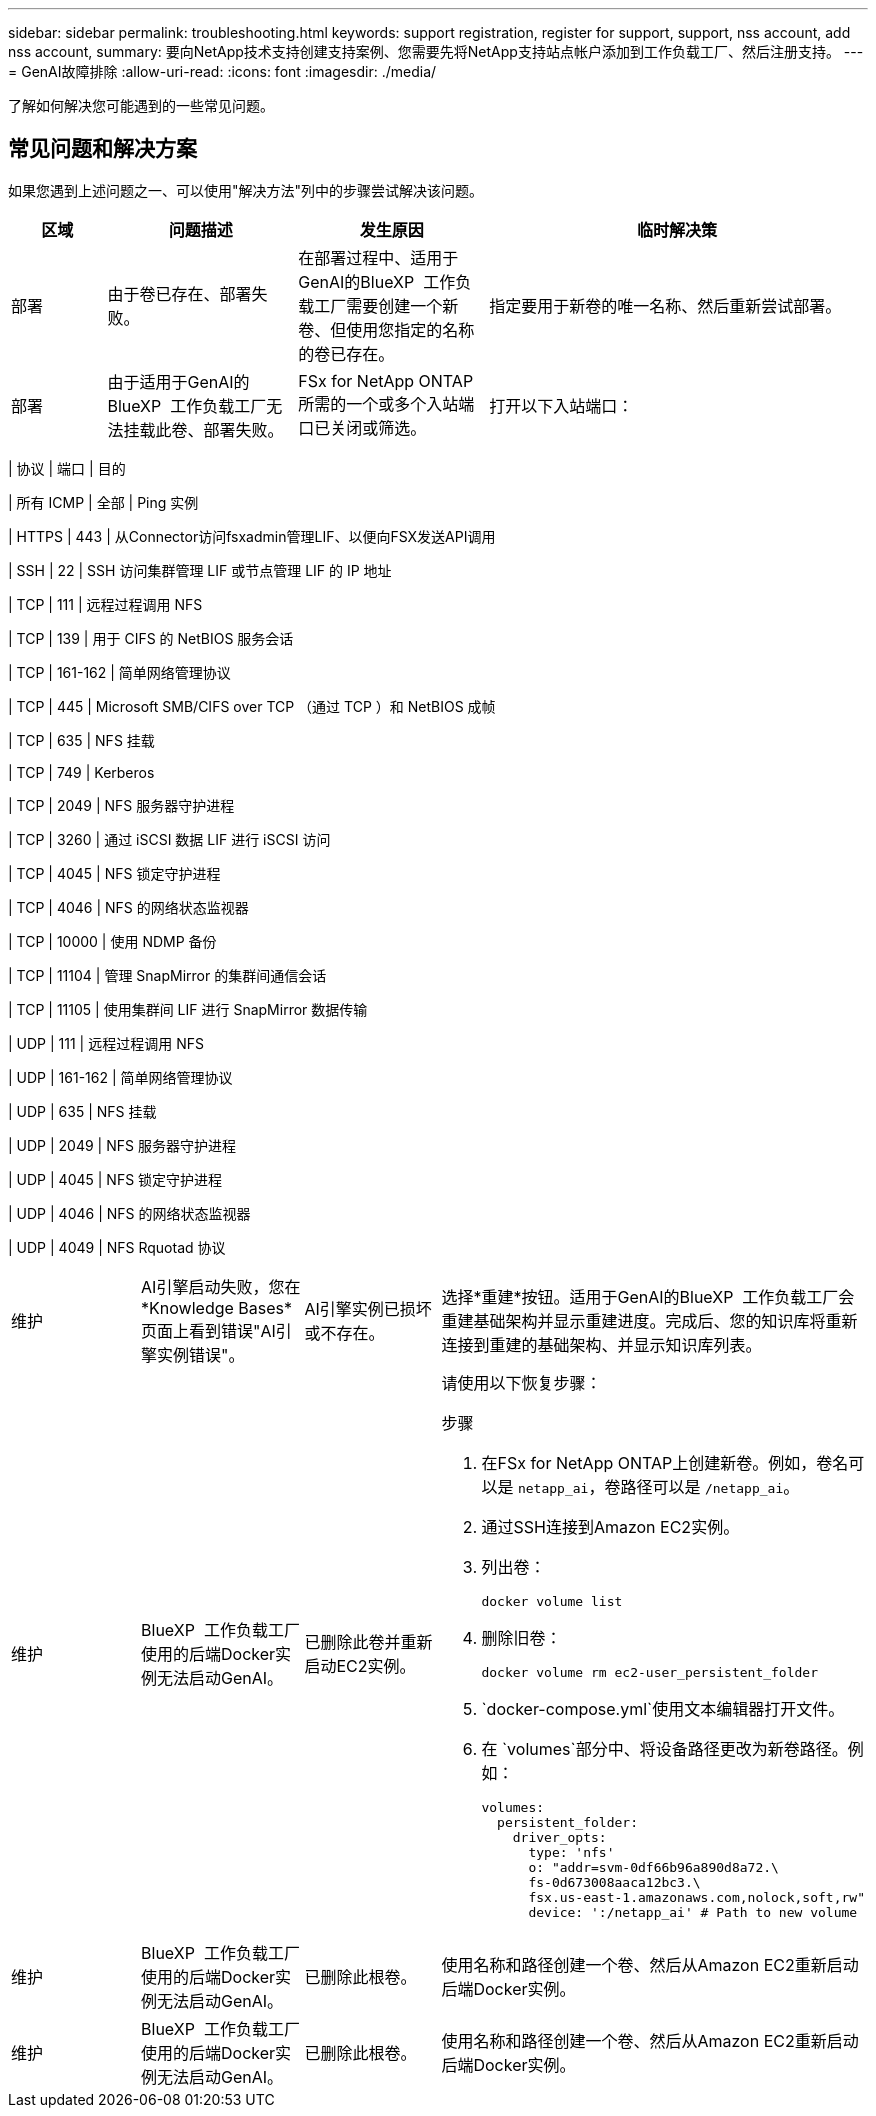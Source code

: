 ---
sidebar: sidebar 
permalink: troubleshooting.html 
keywords: support registration, register for support, support, nss account, add nss account, 
summary: 要向NetApp技术支持创建支持案例、您需要先将NetApp支持站点帐户添加到工作负载工厂、然后注册支持。 
---
= GenAI故障排除
:allow-uri-read: 
:icons: font
:imagesdir: ./media/


[role="lead"]
了解如何解决您可能遇到的一些常见问题。



== 常见问题和解决方案

如果您遇到上述问题之一、可以使用"解决方法"列中的步骤尝试解决该问题。

[cols="1,2,2,4"]
|===
| 区域 | 问题描述 | 发生原因 | 临时解决策 


| 部署 | 由于卷已存在、部署失败。 | 在部署过程中、适用于GenAI的BlueXP  工作负载工厂需要创建一个新卷、但使用您指定的名称的卷已存在。 | 指定要用于新卷的唯一名称、然后重新尝试部署。 


| 部署 | 由于适用于GenAI的BlueXP  工作负载工厂无法挂载此卷、部署失败。 | FSx for NetApp ONTAP所需的一个或多个入站端口已关闭或筛选。  a| 
打开以下入站端口：

[cols="10,10,80"]
|===
| 协议 | 端口 | 目的 


| 所有 ICMP | 全部 | Ping 实例 


| HTTPS | 443 | 从Connector访问fsxadmin管理LIF、以便向FSX发送API调用 


| SSH | 22 | SSH 访问集群管理 LIF 或节点管理 LIF 的 IP 地址 


| TCP | 111 | 远程过程调用 NFS 


| TCP | 139 | 用于 CIFS 的 NetBIOS 服务会话 


| TCP | 161-162 | 简单网络管理协议 


| TCP | 445 | Microsoft SMB/CIFS over TCP （通过 TCP ）和 NetBIOS 成帧 


| TCP | 635 | NFS 挂载 


| TCP | 749 | Kerberos 


| TCP | 2049 | NFS 服务器守护进程 


| TCP | 3260 | 通过 iSCSI 数据 LIF 进行 iSCSI 访问 


| TCP | 4045 | NFS 锁定守护进程 


| TCP | 4046 | NFS 的网络状态监视器 


| TCP | 10000 | 使用 NDMP 备份 


| TCP | 11104 | 管理 SnapMirror 的集群间通信会话 


| TCP | 11105 | 使用集群间 LIF 进行 SnapMirror 数据传输 


| UDP | 111 | 远程过程调用 NFS 


| UDP | 161-162 | 简单网络管理协议 


| UDP | 635 | NFS 挂载 


| UDP | 2049 | NFS 服务器守护进程 


| UDP | 4045 | NFS 锁定守护进程 


| UDP | 4046 | NFS 的网络状态监视器 


| UDP | 4049 | NFS Rquotad 协议 
|===


| 维护 | AI引擎启动失败，您在*Knowledge Bases*页面上看到错误"AI引擎实例错误"。 | AI引擎实例已损坏或不存在。 | 选择*重建*按钮。适用于GenAI的BlueXP  工作负载工厂会重建基础架构并显示重建进度。完成后、您的知识库将重新连接到重建的基础架构、并显示知识库列表。 


| 维护 | BlueXP  工作负载工厂使用的后端Docker实例无法启动GenAI。 | 已删除此卷并重新启动EC2实例。  a| 
请使用以下恢复步骤：

.步骤
. 在FSx for NetApp ONTAP上创建新卷。例如，卷名可以是 `netapp_ai`，卷路径可以是 `/netapp_ai`。
. 通过SSH连接到Amazon EC2实例。
. 列出卷：
+
[source, console]
----
docker volume list
----
. 删除旧卷：
+
[source, console]
----
docker volume rm ec2-user_persistent_folder
----
.  `docker-compose.yml`使用文本编辑器打开文件。
. 在 `volumes`部分中、将设备路径更改为新卷路径。例如：
+
[source, yaml]
----
volumes:
  persistent_folder:
    driver_opts:
      type: 'nfs'
      o: "addr=svm-0df66b96a890d8a72.\
      fs-0d673008aaca12bc3.\
      fsx.us-east-1.amazonaws.com,nolock,soft,rw"
      device: ':/netapp_ai' # Path to new volume
----




| 维护 | BlueXP  工作负载工厂使用的后端Docker实例无法启动GenAI。 | 已删除此根卷。 | 使用名称和路径创建一个卷、然后从Amazon EC2重新启动后端Docker实例。 


| 维护 | BlueXP  工作负载工厂使用的后端Docker实例无法启动GenAI。 | 已删除此根卷。 | 使用名称和路径创建一个卷、然后从Amazon EC2重新启动后端Docker实例。 
|===